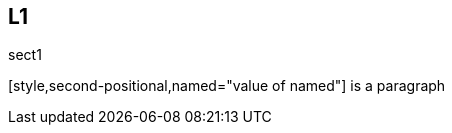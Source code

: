 [source]
== L1

sect1

[style,second-positional,named="value of named"]{empty}
is a paragraph

[list,at-the-end]

